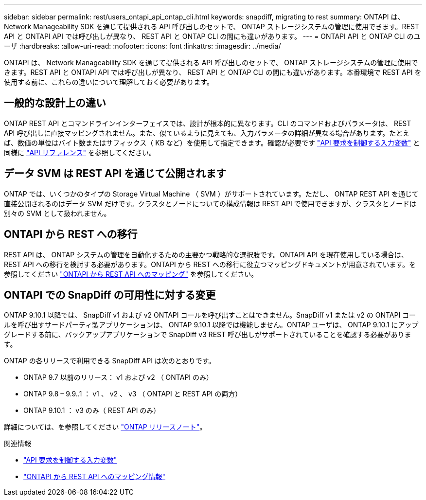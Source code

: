 ---
sidebar: sidebar 
permalink: rest/users_ontapi_api_ontap_cli.html 
keywords: snapdiff, migrating to rest 
summary: ONTAPI は、 Network Manageability SDK を通じて提供される API 呼び出しのセットで、 ONTAP ストレージシステムの管理に使用できます。REST API と ONTAPI API では呼び出しが異なり、 REST API と ONTAP CLI の間にも違いがあります。 
---
= ONTAPI API と ONTAP CLI のユーザ
:hardbreaks:
:allow-uri-read: 
:nofooter: 
:icons: font
:linkattrs: 
:imagesdir: ../media/


[role="lead"]
ONTAPI は、 Network Manageability SDK を通じて提供される API 呼び出しのセットで、 ONTAP ストレージシステムの管理に使用できます。REST API と ONTAPI API では呼び出しが異なり、 REST API と ONTAP CLI の間にも違いがあります。本番環境で REST API を使用する前に、これらの違いについて理解しておく必要があります。



== 一般的な設計上の違い

ONTAP REST API とコマンドラインインターフェイスでは、設計が根本的に異なります。CLI のコマンドおよびパラメータは、 REST API 呼び出しに直接マッピングされません。また、似ているように見えても、入力パラメータの詳細が異なる場合があります。たとえば、数値の単位はバイト数またはサフィックス（ KB など）を使用して指定できます。確認が必要です link:input_variables.html["API 要求を制御する入力変数"] と同様に link:../reference/api_reference.html["API リファレンス"] を参照してください。



== データ SVM は REST API を通じて公開されます

ONTAP では、いくつかのタイプの Storage Virtual Machine （ SVM ）がサポートされています。ただし、 ONTAP REST API を通じて直接公開されるのはデータ SVM だけです。クラスタとノードについての構成情報は REST API で使用できますが、クラスタとノードは別々の SVM として扱われません。



== ONTAPI から REST への移行

REST API は、 ONTAP システムの管理を自動化するための主要かつ戦略的な選択肢です。ONTAPI API を現在使用している場合は、 REST API への移行を検討する必要があります。ONTAPI から REST への移行に役立つマッピングドキュメントが用意されています。を参照してください link:../migrate/mapping.html["ONTAPI から REST API へのマッピング"] を参照してください。



== ONTAPI での SnapDiff の可用性に対する変更

ONTAP 9.10.1 以降では、 SnapDiff v1 および v2 ONTAPI コールを呼び出すことはできません。SnapDiff v1 または v2 の ONTAPI コールを呼び出すサードパーティ製アプリケーションは、 ONTAP 9.10.1 以降では機能しません。ONTAP ユーザは、 ONTAP 9.10.1 にアップグレードする前に、バックアップアプリケーションで SnapDiff v3 REST 呼び出しがサポートされていることを確認する必要があります。

ONTAP の各リリースで利用できる SnapDiff API は次のとおりです。

* ONTAP 9.7 以前のリリース： v1 および v2 （ ONTAPI のみ）
* ONTAP 9.8 – 9.9..1 ： v1 、 v2 、 v3 （ ONTAPI と REST API の両方）
* ONTAP 9.10.1 ： v3 のみ（ REST API のみ）


詳細については、を参照してください link:../rn/whats_new.html["ONTAP リリースノート"]。

.関連情報
* link:../rest/input_variables.html["API 要求を制御する入力変数"]
* https://library.netapp.com/ecm/ecm_download_file/ECMLP2879870["ONTAPI から REST API へのマッピング情報"^]

